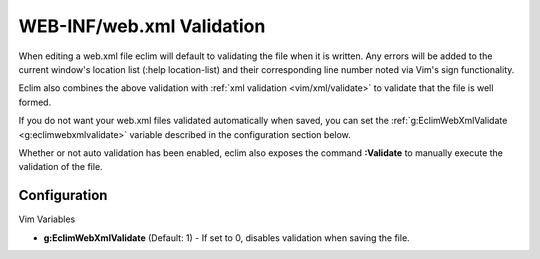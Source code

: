 .. Copyright (C) 2005 - 2008  Eric Van Dewoestine

   This program is free software: you can redistribute it and/or modify
   it under the terms of the GNU General Public License as published by
   the Free Software Foundation, either version 3 of the License, or
   (at your option) any later version.

   This program is distributed in the hope that it will be useful,
   but WITHOUT ANY WARRANTY; without even the implied warranty of
   MERCHANTABILITY or FITNESS FOR A PARTICULAR PURPOSE.  See the
   GNU General Public License for more details.

   You should have received a copy of the GNU General Public License
   along with this program.  If not, see <http://www.gnu.org/licenses/>.

.. _vim/java/webxml/validate:

WEB-INF/web.xml Validation
==========================

When editing a web.xml file eclim will default to validating the file when it is
written.  Any errors will be added to the current window's location list (:help
location-list) and their corresponding line number noted via Vim's sign
functionality.

Eclim also combines the above validation with
:ref:`xml validation <vim/xml/validate>` to validate that the file is well
formed.

If you do not want your web.xml files validated automatically when saved, you
can set the :ref:`g:EclimWebXmlValidate <g:eclimwebxmlvalidate>` variable
described in the configuration section below.

.. _\:Validate:

Whether or not auto validation has been enabled, eclim also exposes the command
**:Validate** to manually execute the validation of the file.


Configuration
-------------

Vim Variables

.. _g\:EclimWebXmlValidate:

- **g:EclimWebXmlValidate** (Default: 1) -
  If set to 0, disables validation when saving the file.
